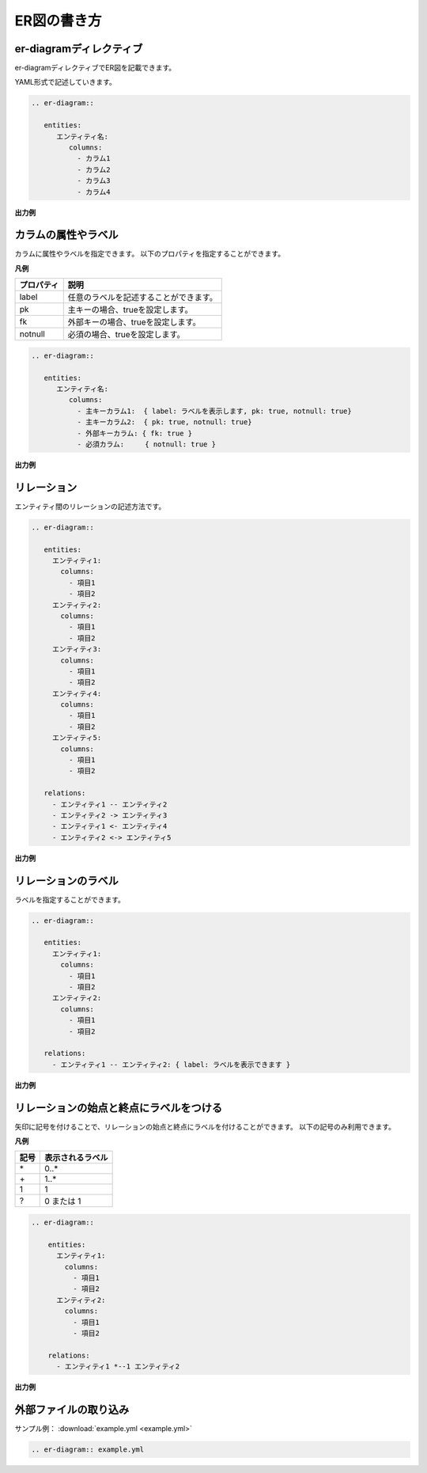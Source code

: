 ============
ER図の書き方
============

er-diagramディレクティブ
========================

er-diagramディレクティブでER図を記載できます。

YAML形式で記述していきます。

.. code-block:: rst

    .. er-diagram::

       entities:
          エンティティ名:
             columns:
               - カラム1
               - カラム2
               - カラム3
               - カラム4

**出力例**

.. er-diagram::

   entities:
      エンティティ名:
         columns:
           - カラム1
           - カラム2
           - カラム3
           - カラム4

カラムの属性やラベル
====================

カラムに属性やラベルを指定できます。
以下のプロパティを指定することができます。

**凡例**

+-----------+---------------------------------------+
|プロパティ |説明                                   |
+===========+=======================================+
|label      |任意のラベルを記述することができます。 |
+-----------+---------------------------------------+
|pk         |主キーの場合、trueを設定します。       |
+-----------+---------------------------------------+
|fk         |外部キーの場合、trueを設定します。     |
+-----------+---------------------------------------+
|notnull    |必須の場合、trueを設定します。         |
+-----------+---------------------------------------+

.. code-block:: rst

    .. er-diagram::

       entities:
          エンティティ名:
             columns:
               - 主キーカラム1:  { label: ラベルを表示します, pk: true, notnull: true}
               - 主キーカラム2:  { pk: true, notnull: true}
               - 外部キーカラム: { fk: true }
               - 必須カラム:     { notnull: true }

**出力例**

.. er-diagram::

   entities:
      エンティティ名:
         columns:
           - 主キーカラム1:  { label: ラベルを表示します, pk: true, notnull: true}
           - 主キーカラム2:  { pk: true, notnull: true}
           - 外部キーカラム: { fk: true }
           - 必須カラム:     { notnull: true }

リレーション
============

エンティティ間のリレーションの記述方法です。

.. code-block:: rst

    .. er-diagram::

       entities:
         エンティティ1:
           columns:
             - 項目1
             - 項目2
         エンティティ2:
           columns:
             - 項目1
             - 項目2
         エンティティ3:
           columns:
             - 項目1
             - 項目2
         エンティティ4:
           columns:
             - 項目1
             - 項目2
         エンティティ5:
           columns:
             - 項目1
             - 項目2

       relations:
         - エンティティ1 -- エンティティ2
         - エンティティ2 -> エンティティ3
         - エンティティ1 <- エンティティ4
         - エンティティ2 <-> エンティティ5


**出力例**

.. er-diagram::

   entities:
     エンティティ1:
       columns:
         - 項目1
         - 項目2
     エンティティ2:
       columns:
         - 項目1
         - 項目2
     エンティティ3:
       columns:
         - 項目1
         - 項目2
     エンティティ4:
       columns:
         - 項目1
         - 項目2
     エンティティ5:
       columns:
         - 項目1
         - 項目2

   relations:
     - エンティティ1 -- エンティティ2
     - エンティティ2 -> エンティティ3
     - エンティティ1 <- エンティティ4
     - エンティティ2 <-> エンティティ5

リレーションのラベル
====================

ラベルを指定することができます。

.. code-block:: rst

    .. er-diagram::

       entities:
         エンティティ1:
           columns:
             - 項目1
             - 項目2
         エンティティ2:
           columns:
             - 項目1
             - 項目2

       relations:
         - エンティティ1 -- エンティティ2: { label: ラベルを表示できます }

**出力例**

.. er-diagram::

   entities:
     エンティティ1:
       columns:
         - 項目1
         - 項目2
     エンティティ2:
       columns:
         - 項目1
         - 項目2

   relations:
     - エンティティ1 -- エンティティ2: { label: ラベルを表示できます }

リレーションの始点と終点にラベルをつける
========================================

矢印に記号を付けることで、リレーションの始点と終点にラベルを付けることができます。
以下の記号のみ利用できます。

**凡例**

+------+-----------------+
|記号  |表示されるラベル |
+======+=================+
|\*    | 0..*            |
+------+-----------------+
|\+    | 1..*            |
+------+-----------------+
|1     | 1               |
+------+-----------------+
|?     | 0 または 1      |
+------+-----------------+

.. code-block:: rst

   .. er-diagram::

       entities:
         エンティティ1:
           columns:
             - 項目1
             - 項目2
         エンティティ2:
           columns:
             - 項目1
             - 項目2

       relations:
         - エンティティ1 *--1 エンティティ2

**出力例**

.. er-diagram::

   entities:
     エンティティ1:
       columns:
         - 項目1
         - 項目2
     エンティティ2:
       columns:
         - 項目1
         - 項目2

   relations:
     - エンティティ1 *--1 エンティティ2

外部ファイルの取り込み
======================

サンプル例： :download:`example.yml <example.yml>`

.. code-block:: rst

   .. er-diagram:: example.yml

.. er-diagram:: example.yml
